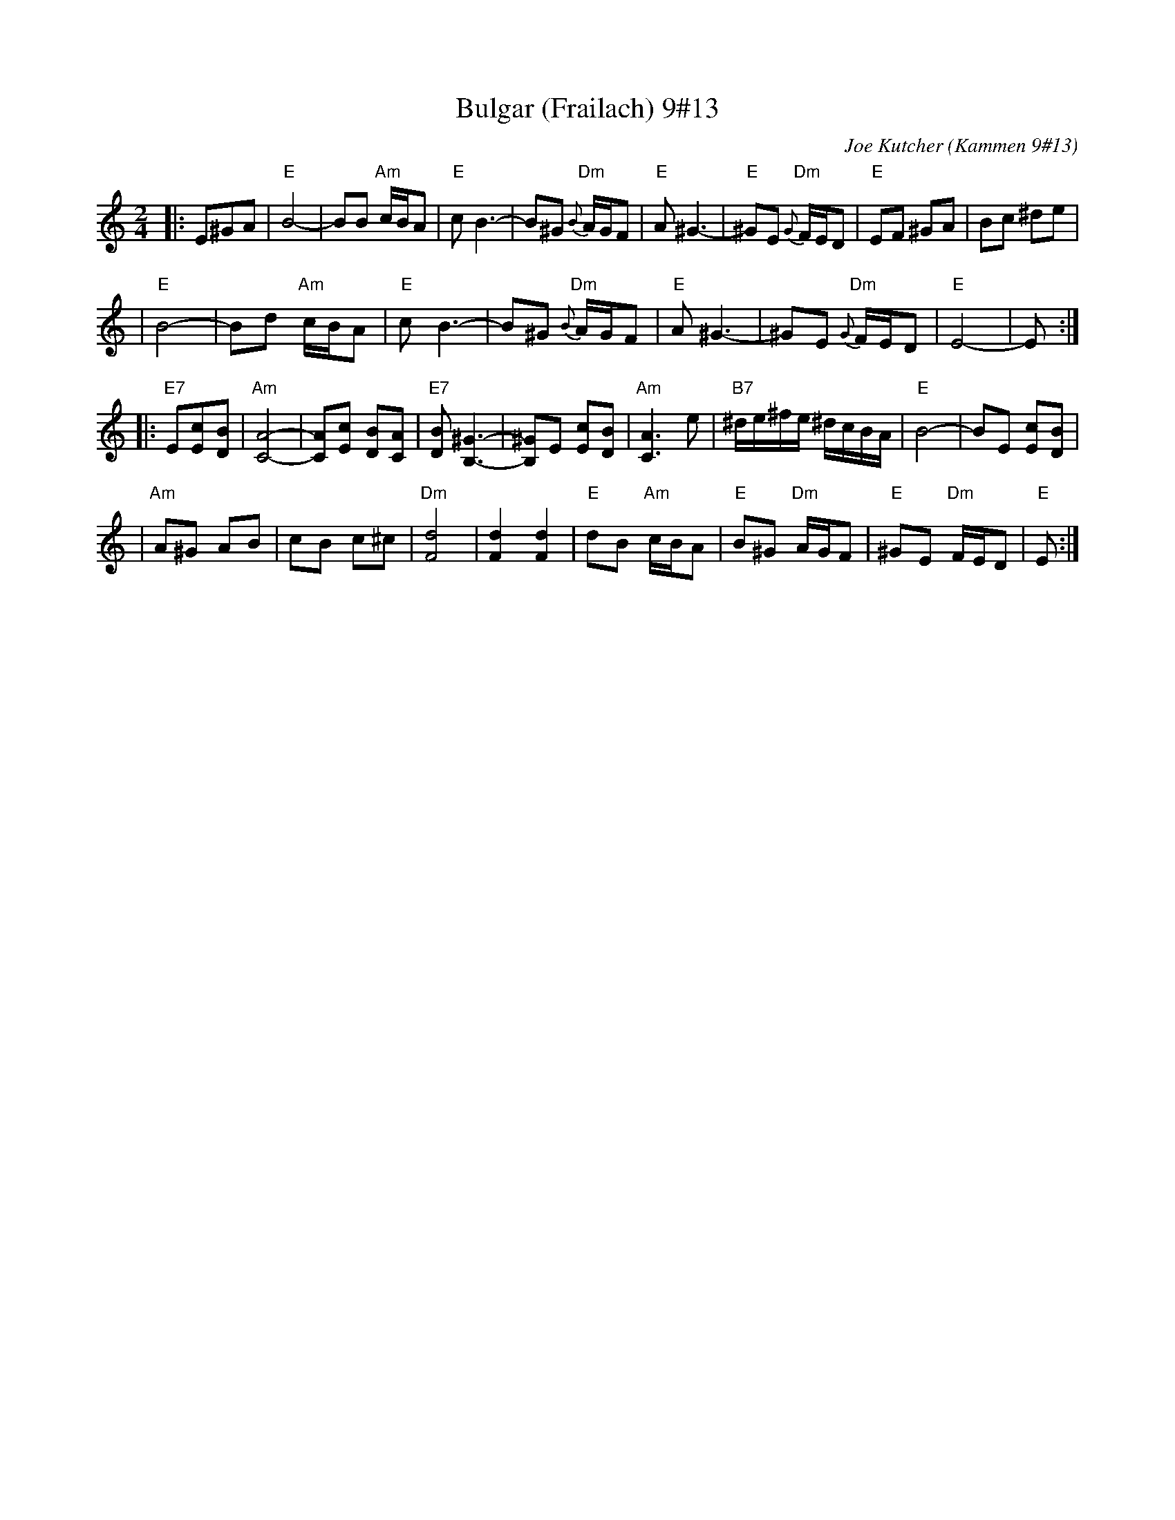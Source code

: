 X: 94
T: Bulgar (Frailach) 9#13
C: Joe Kutcher (Kammen 9#13)
Z: John Chambers <jc@trillian.mit.edu>
N: (1) The original had several more bars of Cm here.
B: Kammen 9 #13
R: Bulgar
M: 2/4
L: 1/8
K: Am
|:E^GA \
| "E"B4-    | BB "Am"c/B/A        | "E"c B3-  | B^G  "Dm"{B}A/G/F \
|  "E"A ^G3- | "E"^GE "Dm"{G}F/E/D | "E"EF ^GA | Bc ^de            |
|  "E"B4-    | Bd "Am"c/B/A        | "E"c B3-  | B^G  "Dm"{B}A/G/F \
|  "E"A ^G3- | ^GE "Dm"{G}F/E/D    | "E"E4-    | E :|
|:"E7"E[cE][BD] \
| "Am"[A4-C4-]     | [AC][cE] [BD][AC]      | "E7"[BD] [^G3B,3]- | [^GB,]E [cE][BD] \
|  "Am"[A3C3] e    | "B7"^d/e/^f/e/ ^d/c/B/A/ | "E"B4-            | BE [cE][BD]      |
|  "Am"A^G  AB | cB c^c        | "Dm"[d4F4]         | [d2F2] [d2F2]      \
|  "E"dB "Am"c/B/A | "E"B^G "Dm"A/G/F         | "E"^GE "Dm"F/E/D  | "E"E  :|
